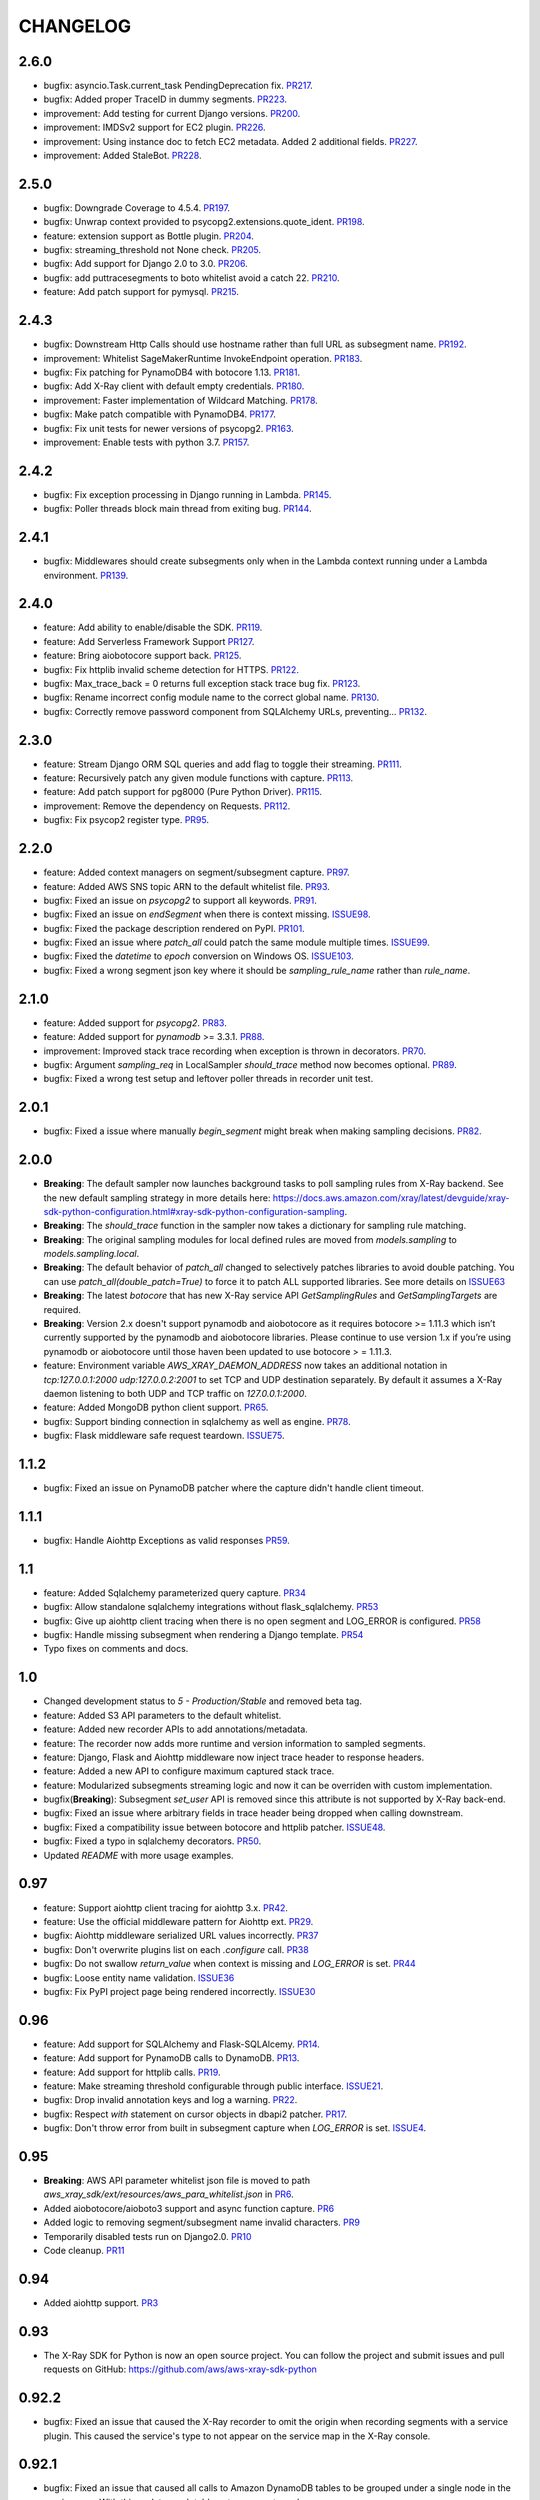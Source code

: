 =========
CHANGELOG
=========

2.6.0
==========
* bugfix: asyncio.Task.current_task PendingDeprecation fix. `PR217 <https://github.com/aws/aws-xray-sdk-python/pull/217>`_.
* bugfix: Added proper TraceID in dummy segments. `PR223 <https://github.com/aws/aws-xray-sdk-python/pull/223>`_.
* improvement: Add testing for current Django versions. `PR200 <https://github.com/aws/aws-xray-sdk-python/pull/200>`_.
* improvement: IMDSv2 support for EC2 plugin. `PR226 <https://github.com/aws/aws-xray-sdk-python/pull/226>`_.
* improvement: Using instance doc to fetch EC2 metadata. Added 2 additional fields. `PR227 <https://github.com/aws/aws-xray-sdk-python/pull/227>`_.
* improvement: Added StaleBot. `PR228 <https://github.com/aws/aws-xray-sdk-python/pull/228>`_.

2.5.0
==========
* bugfix: Downgrade Coverage to 4.5.4. `PR197 <https://github.com/aws/aws-xray-sdk-python/pull/197>`_.
* bugfix: Unwrap context provided to psycopg2.extensions.quote_ident. `PR198 <https://github.com/aws/aws-xray-sdk-python/pull/198>`_.
* feature: extension support as Bottle plugin. `PR204 <https://github.com/aws/aws-xray-sdk-python/pull/204>`_.
* bugfix: streaming_threshold not None check. `PR205 <https://github.com/aws/aws-xray-sdk-python/pull/205>`_.
* bugfix: Add support for Django 2.0 to 3.0. `PR206 <https://github.com/aws/aws-xray-sdk-python/pull/206>`_.
* bugfix: add puttracesegments to boto whitelist avoid a catch 22. `PR210 <https://github.com/aws/aws-xray-sdk-python/pull/210>`_.
* feature: Add patch support for pymysql. `PR215 <https://github.com/aws/aws-xray-sdk-python/pull/215>`_.

2.4.3
==========
* bugfix: Downstream Http Calls should use hostname rather than full URL as subsegment name. `PR192 <https://github.com/aws/aws-xray-sdk-python/pull/192>`_.
* improvement: Whitelist SageMakerRuntime InvokeEndpoint operation. `PR183 <https://github.com/aws/aws-xray-sdk-python/pull/183>`_.
* bugfix: Fix patching for PynamoDB4 with botocore 1.13. `PR181 <https://github.com/aws/aws-xray-sdk-python/pull/181>`_.
* bugfix: Add X-Ray client with default empty credentials. `PR180 <https://github.com/aws/aws-xray-sdk-python/pull/180>`_.
* improvement: Faster implementation of Wildcard Matching. `PR178 <https://github.com/aws/aws-xray-sdk-python/pull/178>`_.
* bugfix: Make patch compatible with PynamoDB4. `PR177 <https://github.com/aws/aws-xray-sdk-python/pull/177>`_.
* bugfix: Fix unit tests for newer versions of psycopg2. `PR163 <https://github.com/aws/aws-xray-sdk-python/pull/163>`_.
* improvement: Enable tests with python 3.7. `PR157 <https://github.com/aws/aws-xray-sdk-python/pull/157>`_.

2.4.2
==========
* bugfix: Fix exception processing in Django running in Lambda. `PR145 <https://github.com/aws/aws-xray-sdk-python/pull/145>`_.
* bugfix: Poller threads block main thread from exiting bug. `PR144 <https://github.com/aws/aws-xray-sdk-python/pull/144>`_.

2.4.1
==========
* bugfix: Middlewares should create subsegments only when in the Lambda context running under a Lambda environment. `PR139 <https://github.com/aws/aws-xray-sdk-python/pull/139>`_.

2.4.0
==========
* feature: Add ability to enable/disable the SDK. `PR119 <https://github.com/aws/aws-xray-sdk-python/pull/119>`_.
* feature: Add Serverless Framework Support `PR127 <https://github.com/aws/aws-xray-sdk-python/pull/127>`_.
* feature: Bring aiobotocore support back. `PR125 <https://github.com/aws/aws-xray-sdk-python/pull/125>`_.
* bugfix: Fix httplib invalid scheme detection for HTTPS. `PR122 <https://github.com/aws/aws-xray-sdk-python/pull/122>`_.
* bugfix: Max_trace_back = 0 returns full exception stack trace bug fix. `PR123 <https://github.com/aws/aws-xray-sdk-python/pull/123>`_.
* bugfix: Rename incorrect config module name to the correct global name. `PR130 <https://github.com/aws/aws-xray-sdk-python/pull/130>`_.
* bugfix: Correctly remove password component from SQLAlchemy URLs, preventing... `PR132 <https://github.com/aws/aws-xray-sdk-python/pull/132>`_.

2.3.0
==========
* feature: Stream Django ORM SQL queries and add flag to toggle their streaming. `PR111 <https://github.com/aws/aws-xray-sdk-python/pull/111>`_.
* feature: Recursively patch any given module functions with capture. `PR113 <https://github.com/aws/aws-xray-sdk-python/pull/113>`_.
* feature: Add patch support for pg8000 (Pure Python Driver). `PR115 <https://github.com/aws/aws-xray-sdk-python/pull/115>`_.
* improvement: Remove the dependency on Requests. `PR112 <https://github.com/aws/aws-xray-sdk-python/pull/112>`_.
* bugfix: Fix psycop2 register type. `PR95 <https://github.com/aws/aws-xray-sdk-python/pull/95>`_.

2.2.0
=====
* feature: Added context managers on segment/subsegment capture. `PR97 <https://github.com/aws/aws-xray-sdk-python/pull/97>`_.
* feature: Added AWS SNS topic ARN to the default whitelist file. `PR93 <https://github.com/aws/aws-xray-sdk-python/pull/93>`_.
* bugfix: Fixed an issue on `psycopg2` to support all keywords. `PR91 <https://github.com/aws/aws-xray-sdk-python/pull/91>`_.
* bugfix: Fixed an issue on `endSegment` when there is context missing. `ISSUE98 <https://github.com/aws/aws-xray-sdk-python/issues/98>`_.
* bugfix: Fixed the package description rendered on PyPI. `PR101 <https://github.com/aws/aws-xray-sdk-python/pull/101>`_.
* bugfix: Fixed an issue where `patch_all` could patch the same module multiple times. `ISSUE99 <https://github.com/aws/aws-xray-sdk-python/issues/99>`_.
* bugfix: Fixed the `datetime` to `epoch` conversion on Windows OS. `ISSUE103 <https://github.com/aws/aws-xray-sdk-python/issues/103>`_.
* bugfix: Fixed a wrong segment json key where it should be `sampling_rule_name` rather than `rule_name`.

2.1.0
=====
* feature: Added support for `psycopg2`. `PR83 <https://github.com/aws/aws-xray-sdk-python/pull/83>`_.
* feature: Added support for `pynamodb` >= 3.3.1. `PR88 <https://github.com/aws/aws-xray-sdk-python/pull/88>`_.
* improvement: Improved stack trace recording when exception is thrown in decorators. `PR70 <https://github.com/aws/aws-xray-sdk-python/pull/70>`_.
* bugfix: Argument `sampling_req` in LocalSampler `should_trace` method now becomes optional. `PR89 <https://github.com/aws/aws-xray-sdk-python/pull/89>`_.
* bugfix: Fixed a wrong test setup and leftover poller threads in recorder unit test.

2.0.1
=====
* bugfix: Fixed a issue where manually `begin_segment` might break when making sampling decisions. `PR82 <https://github.com/aws/aws-xray-sdk-python/pull/82>`_.

2.0.0
=====
* **Breaking**: The default sampler now launches background tasks to poll sampling rules from X-Ray backend. See the new default sampling strategy in more details here: https://docs.aws.amazon.com/xray/latest/devguide/xray-sdk-python-configuration.html#xray-sdk-python-configuration-sampling.
* **Breaking**: The `should_trace` function in the sampler now takes a dictionary for sampling rule matching.
* **Breaking**: The original sampling modules for local defined rules are moved from `models.sampling` to `models.sampling.local`.
* **Breaking**: The default behavior of `patch_all` changed to selectively patches libraries to avoid double patching. You can use `patch_all(double_patch=True)` to force it to patch ALL supported libraries. See more details on `ISSUE63 <https://github.com/aws/aws-xray-sdk-python/issues/63>`_
* **Breaking**: The latest `botocore` that has new X-Ray service API `GetSamplingRules` and `GetSamplingTargets` are required.
* **Breaking**: Version 2.x doesn't support pynamodb and aiobotocore as it requires botocore >= 1.11.3 which isn’t currently supported by the pynamodb and aiobotocore libraries. Please continue to use version 1.x if you’re using pynamodb or aiobotocore until those haven been updated to use botocore > = 1.11.3.
* feature: Environment variable `AWS_XRAY_DAEMON_ADDRESS` now takes an additional notation in `tcp:127.0.0.1:2000 udp:127.0.0.2:2001` to set TCP and UDP destination separately. By default it assumes a X-Ray daemon listening to both UDP and TCP traffic on `127.0.0.1:2000`.
* feature: Added MongoDB python client support. `PR65 <https://github.com/aws/aws-xray-sdk-python/pull/65>`_.
* bugfix: Support binding connection in sqlalchemy as well as engine. `PR78 <https://github.com/aws/aws-xray-sdk-python/pull/78>`_.
* bugfix: Flask middleware safe request teardown. `ISSUE75 <https://github.com/aws/aws-xray-sdk-python/issues/75>`_.


1.1.2
=====
* bugfix: Fixed an issue on PynamoDB patcher where the capture didn't handle client timeout.

1.1.1
=====
* bugfix: Handle Aiohttp Exceptions as valid responses `PR59 <https://github.com/aws/aws-xray-sdk-python/pull/59>`_.

1.1
===
* feature: Added Sqlalchemy parameterized query capture. `PR34 <https://github.com/aws/aws-xray-sdk-python/pull/34>`_
* bugfix: Allow standalone sqlalchemy integrations without flask_sqlalchemy. `PR53 <https://github.com/aws/aws-xray-sdk-python/pull/53>`_
* bugfix: Give up aiohttp client tracing when there is no open segment and LOG_ERROR is configured. `PR58 <https://github.com/aws/aws-xray-sdk-python/pull/58>`_
* bugfix: Handle missing subsegment when rendering a Django template. `PR54 <https://github.com/aws/aws-xray-sdk-python/pull/54>`_
* Typo fixes on comments and docs.

1.0
===
* Changed development status to `5 - Production/Stable` and removed beta tag.
* feature: Added S3 API parameters to the default whitelist.
* feature: Added new recorder APIs to add annotations/metadata.
* feature: The recorder now adds more runtime and version information to sampled segments.
* feature: Django, Flask and Aiohttp middleware now inject trace header to response headers.
* feature: Added a new API to configure maximum captured stack trace.
* feature: Modularized subsegments streaming logic and now it can be overriden with custom implementation.
* bugfix(**Breaking**): Subsegment `set_user` API is removed since this attribute is not supported by X-Ray back-end.
* bugfix: Fixed an issue where arbitrary fields in trace header being dropped when calling downstream.
* bugfix: Fixed a compatibility issue between botocore and httplib patcher. `ISSUE48 <https://github.com/aws/aws-xray-sdk-python/issues/48>`_.
* bugfix: Fixed a typo in sqlalchemy decorators. `PR50 <https://github.com/aws/aws-xray-sdk-python/pull/50>`_.
* Updated `README` with more usage examples.

0.97
====
* feature: Support aiohttp client tracing for aiohttp 3.x. `PR42 <https://github.com/aws/aws-xray-sdk-python/pull/42>`_.
* feature: Use the official middleware pattern for Aiohttp ext. `PR29 <https://github.com/aws/aws-xray-sdk-python/pull/29>`_.
* bugfix: Aiohttp middleware serialized URL values incorrectly. `PR37 <https://github.com/aws/aws-xray-sdk-python/pull/37>`_
* bugfix: Don't overwrite plugins list on each `.configure` call. `PR38 <https://github.com/aws/aws-xray-sdk-python/pull/38>`_
* bugfix: Do not swallow `return_value` when context is missing and `LOG_ERROR` is set. `PR44 <https://github.com/aws/aws-xray-sdk-python/pull/44>`_
* bugfix: Loose entity name validation. `ISSUE36 <https://github.com/aws/aws-xray-sdk-python/issues/36>`_
* bugfix: Fix PyPI project page being rendered incorrectly. `ISSUE30 <https://github.com/aws/aws-xray-sdk-python/issues/30>`_

0.96
====
* feature: Add support for SQLAlchemy and Flask-SQLAlcemy. `PR14 <https://github.com/aws/aws-xray-sdk-python/pull/14>`_.
* feature: Add support for PynamoDB calls to DynamoDB. `PR13 <https://github.com/aws/aws-xray-sdk-python/pull/13>`_.
* feature: Add support for httplib calls. `PR19 <https://github.com/aws/aws-xray-sdk-python/pull/19>`_.
* feature: Make streaming threshold configurable through public interface. `ISSUE21 <https://github.com/aws/aws-xray-sdk-python/issues/21>`_.
* bugfix:  Drop invalid annotation keys and log a warning. `PR22 <https://github.com/aws/aws-xray-sdk-python/pull/22>`_.
* bugfix:  Respect `with` statement on cursor objects in dbapi2 patcher. `PR17 <https://github.com/aws/aws-xray-sdk-python/pull/17>`_.
* bugfix:  Don't throw error from built in subsegment capture when `LOG_ERROR` is set. `ISSUE4 <https://github.com/aws/aws-xray-sdk-python/issues/4>`_.

0.95
====
* **Breaking**: AWS API parameter whitelist json file is moved to path `aws_xray_sdk/ext/resources/aws_para_whitelist.json` in `PR6 <https://github.com/aws/aws-xray-sdk-python/pull/6>`_.
* Added aiobotocore/aioboto3 support and async function capture. `PR6 <https://github.com/aws/aws-xray-sdk-python/pull/6>`_
* Added logic to removing segment/subsegment name invalid characters. `PR9 <https://github.com/aws/aws-xray-sdk-python/pull/9>`_
* Temporarily disabled tests run on Django2.0. `PR10 <https://github.com/aws/aws-xray-sdk-python/pull/10>`_
* Code cleanup. `PR11 <https://github.com/aws/aws-xray-sdk-python/pull/11>`_

0.94
====
* Added aiohttp support. `PR3 <https://github.com/aws/aws-xray-sdk-python/pull/3>`_

0.93
====
* The X-Ray SDK for Python is now an open source project. You can follow the project and submit issues and pull requests on GitHub: https://github.com/aws/aws-xray-sdk-python

0.92.2
======
* bugfix: Fixed an issue that caused the X-Ray recorder to omit the origin when recording segments with a service plugin. This caused the service's type to not appear on the service map in the X-Ray console.

0.92.1
======
* bugfix: Fixed an issue that caused all calls to Amazon DynamoDB tables to be grouped under a single node in the service map. With this update, each table gets a separate node.

0.92
====

* feature: Add Flask support
* feature: Add dynamic naming on segment name

0.91.1
======

* bugfix: The SDK has been released as a universal wheel
